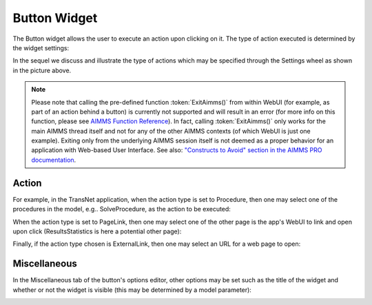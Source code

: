 Button Widget
=============

The Button widget allows the user to execute an action upon clicking on it. The type of action executed is determined by the widget settings:

.. image:: images/Button-View1.png
    :align: center

In the sequel we discuss and illustrate the type of actions which may be specified through the Settings wheel as shown in the picture above.

.. note:: Please note that calling the pre-defined function :token:`ExitAimms()` from within WebUI (for example, as part of an action behind a button) is currently not supported and will result in an error (for more info on this function, please see `AIMMS Function Reference <https://manual.aimms.com/_downloads/AIMMS_func.pdf>`_). 
   In fact, calling :token:`ExitAimms()` only works for the main AIMMS thread itself and not for any of the other AIMMS contexts (of which WebUI is just one example). Exiting only from the underlying AIMMS session itself is not deemed as a proper behavior for an application with Web-based User Interface. See also: `"Constructs to Avoid" section in the AIMMS PRO documentation <../pro/conversion-to-pro.html>`_.

Action
------

For example, in the TransNet application, when the action type is set to Procedure, then one may select one of the procedures in the model, e.g.. SolveProcedure, as the
action to be executed:

.. image:: images/Button-ActionProcedure.png
    :align: center

When the action type is set to PageLink, then one may select one of the other page is the app's WebUI to link and open upon click (ResultsStatistics is here a potential other page):

.. image:: images/Button-ActionPageLink.png
    :align: center

Finally, if the action type chosen is ExternalLink, then one may select an URL for a web page to open:

.. image:: images/Button-ActionExternalLink.png
    :align: center
	
Miscellaneous
-------------

In the Miscellaneous tab of the button's options editor, other options may be set such as the title of the widget and whether or not the widget is visible (this may be determined by a model parameter):

.. image:: images/Button-Misc.png
    :align: center

